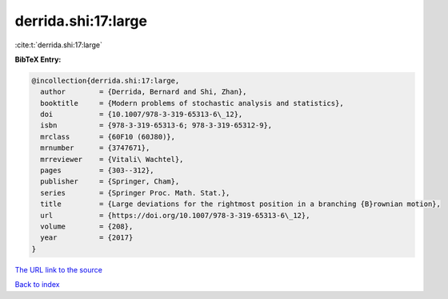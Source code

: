 derrida.shi:17:large
====================

:cite:t:`derrida.shi:17:large`

**BibTeX Entry:**

.. code-block:: bibtex

   @incollection{derrida.shi:17:large,
     author        = {Derrida, Bernard and Shi, Zhan},
     booktitle     = {Modern problems of stochastic analysis and statistics},
     doi           = {10.1007/978-3-319-65313-6\_12},
     isbn          = {978-3-319-65313-6; 978-3-319-65312-9},
     mrclass       = {60F10 (60J80)},
     mrnumber      = {3747671},
     mrreviewer    = {Vitali\ Wachtel},
     pages         = {303--312},
     publisher     = {Springer, Cham},
     series        = {Springer Proc. Math. Stat.},
     title         = {Large deviations for the rightmost position in a branching {B}rownian motion},
     url           = {https://doi.org/10.1007/978-3-319-65313-6\_12},
     volume        = {208},
     year          = {2017}
   }

`The URL link to the source <https://doi.org/10.1007/978-3-319-65313-6\_12>`__


`Back to index <../By-Cite-Keys.html>`__
